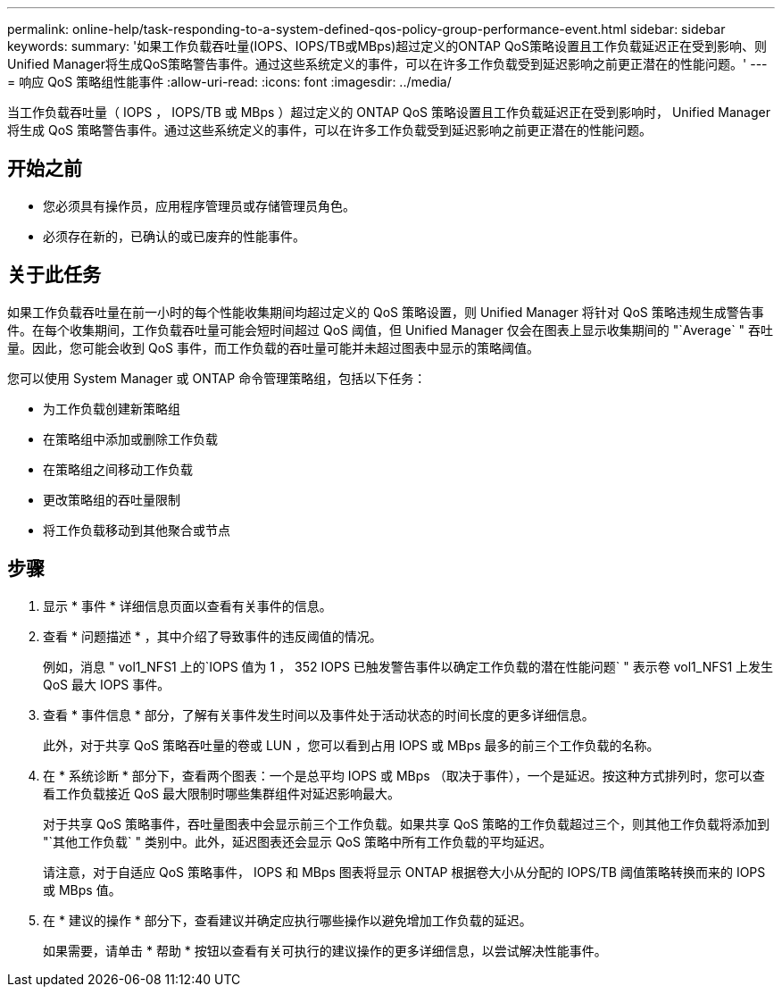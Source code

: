 ---
permalink: online-help/task-responding-to-a-system-defined-qos-policy-group-performance-event.html 
sidebar: sidebar 
keywords:  
summary: '如果工作负载吞吐量(IOPS、IOPS/TB或MBps)超过定义的ONTAP QoS策略设置且工作负载延迟正在受到影响、则Unified Manager将生成QoS策略警告事件。通过这些系统定义的事件，可以在许多工作负载受到延迟影响之前更正潜在的性能问题。' 
---
= 响应 QoS 策略组性能事件
:allow-uri-read: 
:icons: font
:imagesdir: ../media/


[role="lead"]
当工作负载吞吐量（ IOPS ， IOPS/TB 或 MBps ）超过定义的 ONTAP QoS 策略设置且工作负载延迟正在受到影响时， Unified Manager 将生成 QoS 策略警告事件。通过这些系统定义的事件，可以在许多工作负载受到延迟影响之前更正潜在的性能问题。



== 开始之前

* 您必须具有操作员，应用程序管理员或存储管理员角色。
* 必须存在新的，已确认的或已废弃的性能事件。




== 关于此任务

如果工作负载吞吐量在前一小时的每个性能收集期间均超过定义的 QoS 策略设置，则 Unified Manager 将针对 QoS 策略违规生成警告事件。在每个收集期间，工作负载吞吐量可能会短时间超过 QoS 阈值，但 Unified Manager 仅会在图表上显示收集期间的 "`Average` " 吞吐量。因此，您可能会收到 QoS 事件，而工作负载的吞吐量可能并未超过图表中显示的策略阈值。

您可以使用 System Manager 或 ONTAP 命令管理策略组，包括以下任务：

* 为工作负载创建新策略组
* 在策略组中添加或删除工作负载
* 在策略组之间移动工作负载
* 更改策略组的吞吐量限制
* 将工作负载移动到其他聚合或节点




== 步骤

. 显示 * 事件 * 详细信息页面以查看有关事件的信息。
. 查看 * 问题描述 * ，其中介绍了导致事件的违反阈值的情况。
+
例如，消息 " vol1_NFS1 上的`IOPS 值为 1 ， 352 IOPS 已触发警告事件以确定工作负载的潜在性能问题` " 表示卷 vol1_NFS1 上发生 QoS 最大 IOPS 事件。

. 查看 * 事件信息 * 部分，了解有关事件发生时间以及事件处于活动状态的时间长度的更多详细信息。
+
此外，对于共享 QoS 策略吞吐量的卷或 LUN ，您可以看到占用 IOPS 或 MBps 最多的前三个工作负载的名称。

. 在 * 系统诊断 * 部分下，查看两个图表：一个是总平均 IOPS 或 MBps （取决于事件），一个是延迟。按这种方式排列时，您可以查看工作负载接近 QoS 最大限制时哪些集群组件对延迟影响最大。
+
对于共享 QoS 策略事件，吞吐量图表中会显示前三个工作负载。如果共享 QoS 策略的工作负载超过三个，则其他工作负载将添加到 "`其他工作负载` " 类别中。此外，延迟图表还会显示 QoS 策略中所有工作负载的平均延迟。

+
请注意，对于自适应 QoS 策略事件， IOPS 和 MBps 图表将显示 ONTAP 根据卷大小从分配的 IOPS/TB 阈值策略转换而来的 IOPS 或 MBps 值。

. 在 * 建议的操作 * 部分下，查看建议并确定应执行哪些操作以避免增加工作负载的延迟。
+
如果需要，请单击 * 帮助 * 按钮以查看有关可执行的建议操作的更多详细信息，以尝试解决性能事件。


